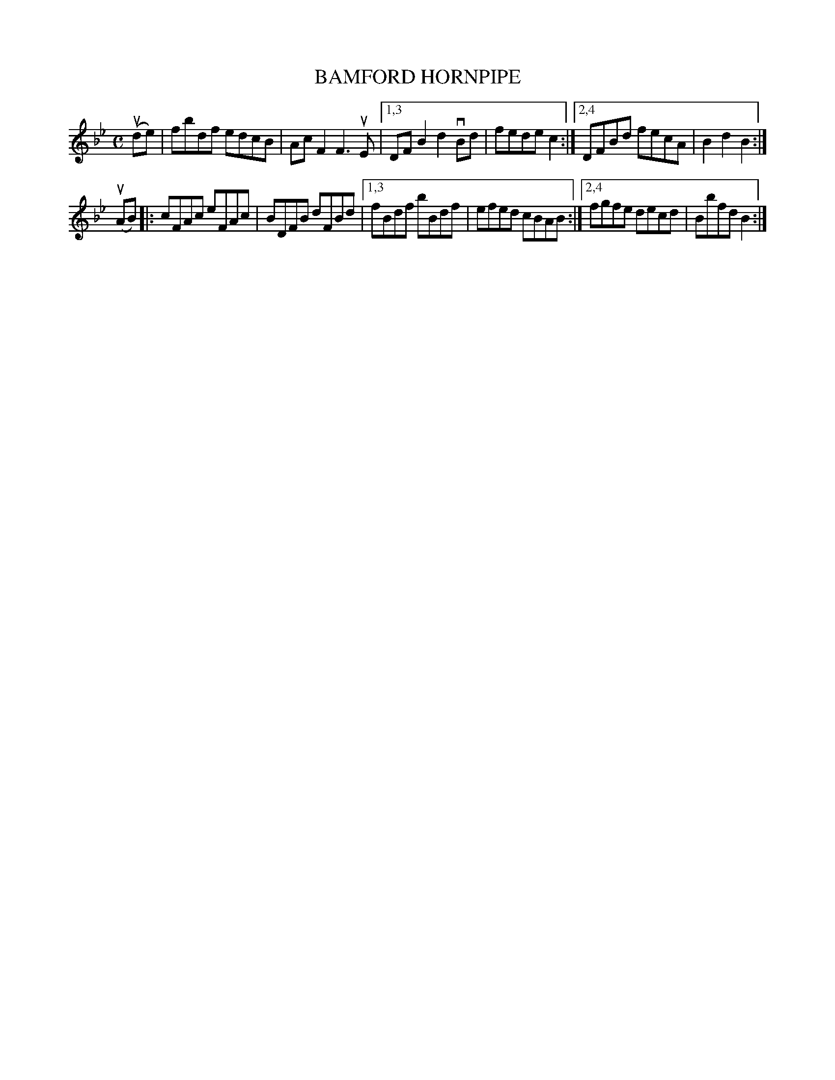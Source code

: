 X: 2385
T: BAMFORD HORNPIPE
%R: hornpipe, reel
B: James Kerr "Merry Melodies" v.2 p.43 #385
Z: 2016 John Chambers <jc:trillian.mit.edu>
N: First ending changed from "[1,4" to "[1,3".
M: C
L: 1/8
K: Bb
(ude) |\
fbdf edcB | AcF2 F3uE |\
[1,3 DFB2 d2vBd | fede c2 :|\
[2,4 DFBd fecA | B2d2B2 :|
(uAB) |:\
cFAc eFAc | BDFB dFBd |\
[1,3 fBdf bBdf | efed cBAB :|\
[2,4 fgfe decd | Bbfd B2 :|
